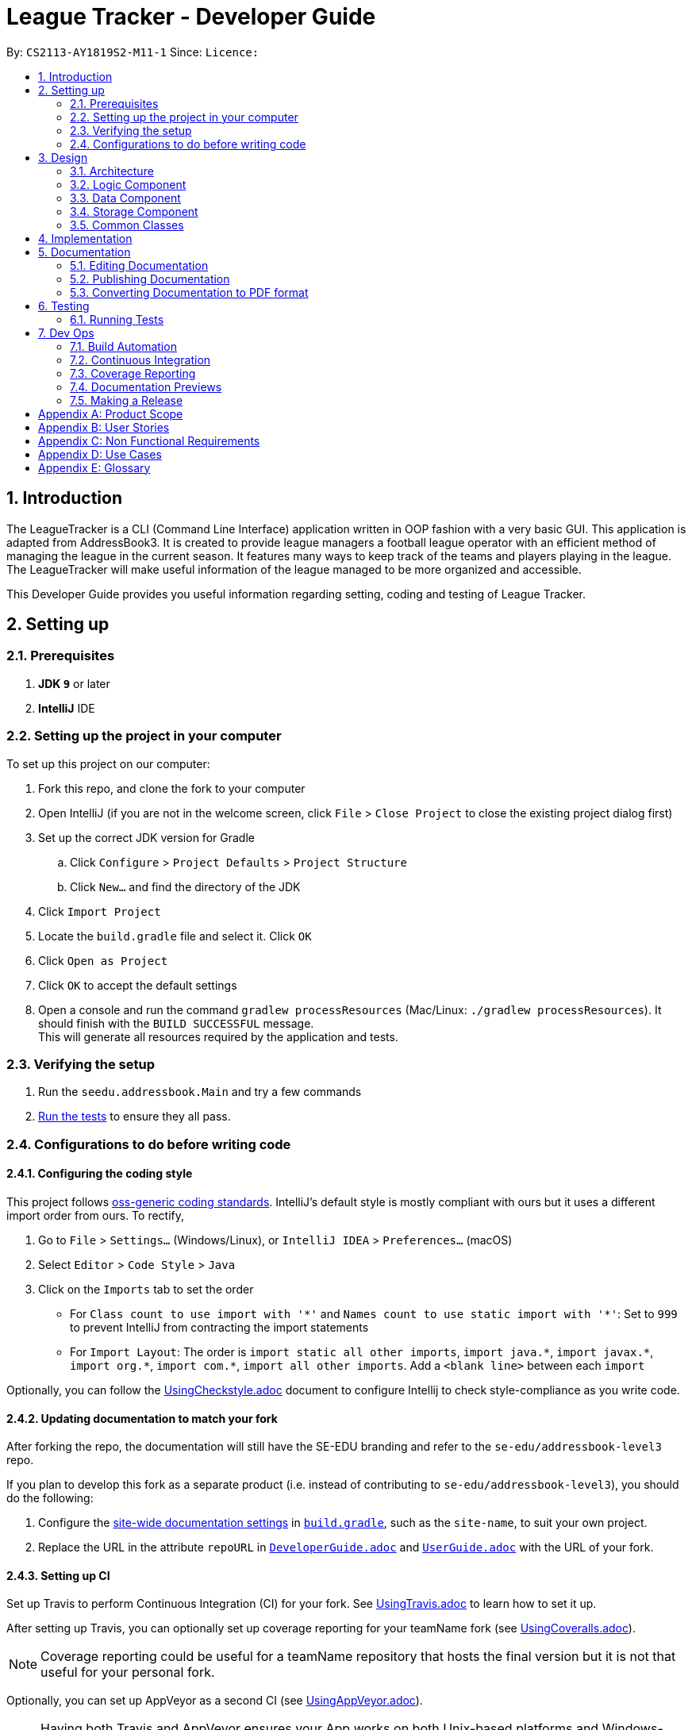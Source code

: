 = League Tracker - Developer Guide
:site-section: DeveloperGuide
:toc:
:toc-title:
:toc-placement: preamble
:sectnums:
:imagesDir: images
:stylesDir: stylesheets
:xrefstyle: full
ifdef::env-github[]
:tip-caption: :bulb:
:note-caption: :information_source:
:warning-caption: :warning:
endif::[]

By: `CS2113-AY1819S2-M11-1`      Since: ``      Licence: ``

== Introduction

The LeagueTracker is a CLI (Command Line Interface) application written in OOP fashion with a very basic GUI.
This application is adapted from AddressBook3. It is created to provide league managers a football league operator with an efficient method of managing the league in the current season. It features many ways to keep track of the teams and players playing in the league. The LeagueTracker will make useful information of the league managed to be more organized and accessible. +

This Developer Guide provides you useful information regarding setting, coding and testing of League Tracker.

== Setting up

=== Prerequisites

. *JDK `9`* or later

. *IntelliJ* IDE


=== Setting up the project in your computer
To set up this project on our computer: +

. Fork this repo, and clone the fork to your computer
. Open IntelliJ (if you are not in the welcome screen, click `File` > `Close Project` to close the existing project dialog first)
. Set up the correct JDK version for Gradle
.. Click `Configure` > `Project Defaults` > `Project Structure`
.. Click `New...` and find the directory of the JDK
. Click `Import Project`
. Locate the `build.gradle` file and select it. Click `OK`
. Click `Open as Project`
. Click `OK` to accept the default settings
. Open a console and run the command `gradlew processResources` (Mac/Linux: `./gradlew processResources`). It should finish with the `BUILD SUCCESSFUL` message. +
This will generate all resources required by the application and tests.

=== Verifying the setup

. Run the `seedu.addressbook.Main` and try a few commands
. <<Testing,Run the tests>> to ensure they all pass.

=== Configurations to do before writing code

==== Configuring the coding style

This project follows https://github.com/oss-generic/process/blob/master/docs/CodingStandards.adoc[oss-generic coding standards]. IntelliJ's default style is mostly compliant with ours but it uses a different import order from ours. To rectify,

. Go to `File` > `Settings...` (Windows/Linux), or `IntelliJ IDEA` > `Preferences...` (macOS)
. Select `Editor` > `Code Style` > `Java`
. Click on the `Imports` tab to set the order

* For `Class count to use import with '\*'` and `Names count to use static import with '*'`: Set to `999` to prevent IntelliJ from contracting the import statements
* For `Import Layout`: The order is `import static all other imports`, `import java.\*`, `import javax.*`, `import org.\*`, `import com.*`, `import all other imports`. Add a `<blank line>` between each `import`

Optionally, you can follow the <<UsingCheckstyle#, UsingCheckstyle.adoc>> document to configure Intellij to check style-compliance as you write code.

==== Updating documentation to match your fork

After forking the repo, the documentation will still have the SE-EDU branding and refer to the `se-edu/addressbook-level3` repo.

If you plan to develop this fork as a separate product (i.e. instead of contributing to `se-edu/addressbook-level3`), you should do the following:

. Configure the <<Docs-SiteWideDocSettings, site-wide documentation settings>> in link:{repoURL}/build.gradle[`build.gradle`], such as the `site-name`, to suit your own project.

. Replace the URL in the attribute `repoURL` in link:{repoURL}/docs/DeveloperGuide.adoc[`DeveloperGuide.adoc`] and link:{repoURL}/docs/UserGuide.adoc[`UserGuide.adoc`] with the URL of your fork.

==== Setting up CI

Set up Travis to perform Continuous Integration (CI) for your fork. See <<UsingTravis#, UsingTravis.adoc>> to learn how to set it up.

After setting up Travis, you can optionally set up coverage reporting for your teamName fork (see <<UsingCoveralls#, UsingCoveralls.adoc>>).

[NOTE]
Coverage reporting could be useful for a teamName repository that hosts the final version but it is not that useful for your personal fork.

Optionally, you can set up AppVeyor as a second CI (see <<UsingAppVeyor#, UsingAppVeyor.adoc>>).

[NOTE]
Having both Travis and AppVeyor ensures your App works on both Unix-based platforms and Windows-based platforms (Travis is Unix-based and AppVeyor is Windows-based)

== Design

=== Architecture

.Architecture Diagram
image::Architecture.png[width="600"]

The *_Architecture Diagram_* given above explains the high-level design of the League Tracker.
Given below is a quick overview of each component. +

*Main* has only one class called `Main`. It is responsible for:

* At app launch: Initializing the components in the correct sequence, and connects them up with each other.

* At shut down: Shutting down the components.


*Logic* is the command executor.

*Data* Holds the data of the League Tracker in-memory.

*Storage* Reads data from, and writes data to the hard disk.

=== Logic Component
 [to be edited]

=== Data Component
 [to be edited]

=== Storage Component
 [to be edited]

=== Common Classes
Classes used by multiple components (eg.Utils.java) are collated in the `seedu.addressbook.common` package.
(`main` > `src` > `seedu` > `addressbook` > `common`)


== Implementation



== Documentation
Following AddressBook3, our League Tracker uses AsciiDoc for writing documentation.We choose AsciiDoc as it provides both a human-readable,
plain-text writing format as well as a text processor and toolchain that are able to translate AsciiDoc documents into different formats(called backend),
including HTML,DocBook and PDF.

=== Editing Documentation
In your IntelliJ IDE, open `Main` > `docs` > `templates` and select the documentation file (eg. `DeveloperGuide.adoc`) to open and edit.
IntelliJ IDE will notify to download the AsciiDoc Plugin. With the plugin, a preview of the documentation will be shown on the screen when the documentation is being
edited for ease of developers.

=== Publishing Documentation
Auto-publishing of documentations has been enabled in League Tracker using Travis CI. A guide of doing so is provided below.

1. Ensure that you have set up Travis CI properly for the project.

2. On Github, create a new user account give this account collaborator and admin access to the repo.
   Using this account, generate a personal access token using this link: https://github.com/settings/tokens/new

[TIP]
Personal access tokens serve as passwords so they must be kept secret to protect your accounts. Delete and regenerate if it is leaked.

[TIP]
We use a new user account to generate the token for teamName projects to prevent teamName members from gaining access to other teamName members' repos.
    If you are the only one with write access to the repo, you can use your own account to generate the token.

   * Add a description for the token. (e.g. Travis CI - auto-publishing)
   * Check the `public repo` checkbox.
   * Click `Generate Token` to grant access for Travis CI to the repo of the project.

.Generating personal token for auto-publishing on Github
image::generate_token.png[width="600"]


=== Converting Documentation to PDF format

We use https://www.google.com/chrome/browser/desktop/[Google Chrome] for converting documentation to PDF format, as Chrome's PDF engine preserves hyperlinks used in webpages.

Here are the steps to convert the project documentation files to PDF format.

.  Use asciidoctor to convert AsciiDoc files in docs to HTML format. Generated HTML files can be found in `build/docs`.
.  Go to your generated HTML files in the `build/docs` folder, right click on them and select `Open with` -> `Google Chrome`.
.  Within Chrome, click on the `Print` option in Chrome's menu.
.  Set the destination to `Save as PDF`, then click `Save` to save a copy of the file in PDF format. For best results, use the settings indicated in the screenshot below.

.Saving documentation as PDF files in Chrome
image::chrome_save_as_pdf.png[width="300"]

== Testing

=== Running Tests

There are three ways to run tests.

[TIP]
The most reliable way to run tests is the 3rd one. The first two methods might fail some GUI tests due to platform/resolution-specific idiosyncrasies.

*Method 1: Using IntelliJ JUnit test runner*

* To run all tests, right-click on the `src/test/java` folder and choose `Run 'All Tests'`
* To run a subset of tests, you can right-click on a test package, test class, or a test and choose `Run 'ABC'`

*Method 2: Using Gradle*

* Open a console and run the command `gradlew clean allTests` (Mac/Linux: `./gradlew clean allTests`)

[NOTE]
See <<UsingGradle#, UsingGradle.adoc>> for more info on how to run tests using Gradle.

*Method 3: Using Gradle (headless)*

Thanks to the https://github.com/TestFX/TestFX[TestFX] library we use, our GUI tests can be run in the _headless_ mode. In the headless mode, GUI tests do not show up on the screen. That means the developer can do other things on the Computer while the tests are running.

To run tests in headless mode, open a console and run the command `gradlew clean headless allTests` (Mac/Linux: `./gradlew clean headless allTests`)


== Dev Ops

=== Build Automation

See <<UsingGradle#, UsingGradle.adoc>> to learn how to use Gradle for build automation.

=== Continuous Integration

We use https://travis-ci.org/[Travis CI] and https://www.appveyor.com/[AppVeyor] to perform _Continuous Integration_ on our projects. See <<UsingTravis#, UsingTravis.adoc>> and <<UsingAppVeyor#, UsingAppVeyor.adoc>> for more details.

=== Coverage Reporting

We use https://coveralls.io/[Coveralls] to track the code coverage of our projects. See <<UsingCoveralls#, UsingCoveralls.adoc>> for more details.

=== Documentation Previews
When a pull request has changes to asciidoc files, you can use https://www.netlify.com/[Netlify] to see a preview of how the HTML version of those asciidoc files will look like when the pull request is merged. See <<UsingNetlify#, UsingNetlify.adoc>> for more details.

=== Making a Release

Here are the steps to create a new release.

.  Update the version number in link:{repoURL}/src/main/java/seedu/address/MainApp.java[`MainApp.java`].
.  Generate a JAR file <<UsingGradle#creating-the-jar-file, using Gradle>>.
.  Tag the repo with the version number. e.g. `v0.1`
.  https://help.github.com/articles/creating-releases/[Create a new release using GitHub] and upload the JAR file you created.


[appendix]
== Product Scope

*Target user profile*:
* Football League Operators +
* Has a need to manage leagues, teamName and player profiles +
* Has a need to collect and view specific data regarding the league, matches, teams and players information in the league  +
* Prefer typing over mouse input +
* Prefer desktop apps over other type +
* Reasonably comfortable using CLI apps


*Value proposition*: 

* Manage league/teamName/player faster than a typical mouse/GUI driven app. +
* Easy access to records needed.


[appendix]
== User Stories
Priorities: High (must have) - `* * \*`, Medium (nice to have) - `* \*`, Low (unlikely to have) - `*`

[width="59%",cols="22%,<23%,<25%,<30%",options="header",]
|=======================================================================
|Priority |As a ... |I want to ... |So that I can...
|`* * *` |League Organiser |add, edit and delete players into the records | add new player when they join,delete old player when they retire

|`* * *` |League Organiser |add, edit and delete teams into current league| add new teamName that move up major league

|`* * *` |League Organiser |list all teams and player. | See all current teams and player

|`* * *` |League Organiser |see the performance of players in the league | know player's goals scored and Penalties.

|`* * *` |League Organiser |see the teams ranking in league | know which teamName is currently leading in points

|`* * *` |League Organiser |keep track on the future match up for the playing teams| see the match scheduling

|`* * *` |League Organiser |add, edit and delete matches in current league | edit the match schedule

|`* * *` |League Organiser |see the real-time balancing of income of each teamName | know the financial condition of each teamName

|`* *` |League Organiser |see the statistic of each teamName | know the percentage of winnings, average of fouls per matches of each teamName


|=======================================================================

_{More to be added}_

[appendix]
== Non Functional Requirements

. Quality requirement: The system should be efficient enough for organiser to quickly updat and keep track of the teams playing in the league.
. Performance requirements: The system should be able to present the information in an orgainised format as the data could be confusing.
. Project scope: The product is developed solely for the use of league organiser.
. Computer Environment: The product should work on any mainstream OS as long as it has Java 8 (revision 1.8.0_201 or higher) installed.
. UI Justifiability: A user with above average typing speed for regular English text (i.e. not code, not system admin commands) should be able to accomplish most of the tasks faster using commands than using the mouse.

_{More to be added}_


[appendix]
== Use Cases
(For all use cases below, the System is the League Tracker and the Actor is the user, unless specified otherwise)

Use Case: Add Player

*MSS*

. User requests to add a specific player in the League
. User specify the following detail:
  Name, Position Played, Age, Gender, Goals Scored, Goals Assisted, Team, Country,
Jersey Number, Appearance,HealthStatus
. System adds the person.
. If successful, a message will be shown and a new player is added
. If not successful, a message specifying reason for failure will be shown and command list
  will be printed
+
Use case ends.



Use Case: Delete Player

*MSS*

. (Optional) User requests to list all players in the league
. (Optional) System shows a list of players
. User requests to delete a specific player in the list
. User specify the following detail:
  Name, Team,Jersey Number
. System adds the person.
. If successful, a message will be shown and the player is deleted
. If not successful, a message specifying reason for failure will be shown and command list
  will be printed
+
Use case ends.



Use Case: Transfer Player

*MSS*

. (Optional) User requests to list all players in the league
. (Optional) System shows a list of players
. User requests to transfer a specific player in the list
. User specify the following detail:
  Name,Team,Jersey Number,Original Team,Destination Team
. System transfers the player.
. If successful, a message will be shown and the player's details as well as details for teams will
  be updated.
. If not successful, a message specifying reason for failure will be shown and command list
  will be printed
+
Use case ends.



Use Case: Edit Player

*MSS*

. (Optional) User requests to list all players in the league
. (Optional) System shows a list of players
. User requests to edit a specific player in the list
. User first specifies the name, teamName and Jersey Number of the player
. System returns a message of whether the player exists
. If the player exists, a "Please enter new details" Message will be shown by system to ask for
  input. Otherwise, a PlayerNotFound exception Message will be printed followed by the list of commands
. Assume the player exists, user then specifies the following detail to be reflected in the new profile:
  Name,Team,Jersey Number,Original Team,Destination Team
. System updates the player.
. If successful, a message will be shown and the player's details will
  be updated.
. If not successful, a message specifying reason for failure will be shown and command list
  will be printed
+
Use case ends.

[appendix]
== Glossary

*League*: a group of football teams which play each other over a period for a championship.

*Transfer*: the action taken whenever a player under contract moves between clubs. It refers to the transferring of a player's registration from one association football club to another.

image::transfer.png[width="300"]

*Jersey Number*: a number allocated to each player in a teamName to uniquely identify the player. Jersey Numbers usually range from 1 to 35 and will be printed at the back
                 of players' jerseys during matches for identification purposes.

*Mainstream OS*: Windows, Linux, Unix, OS-X


